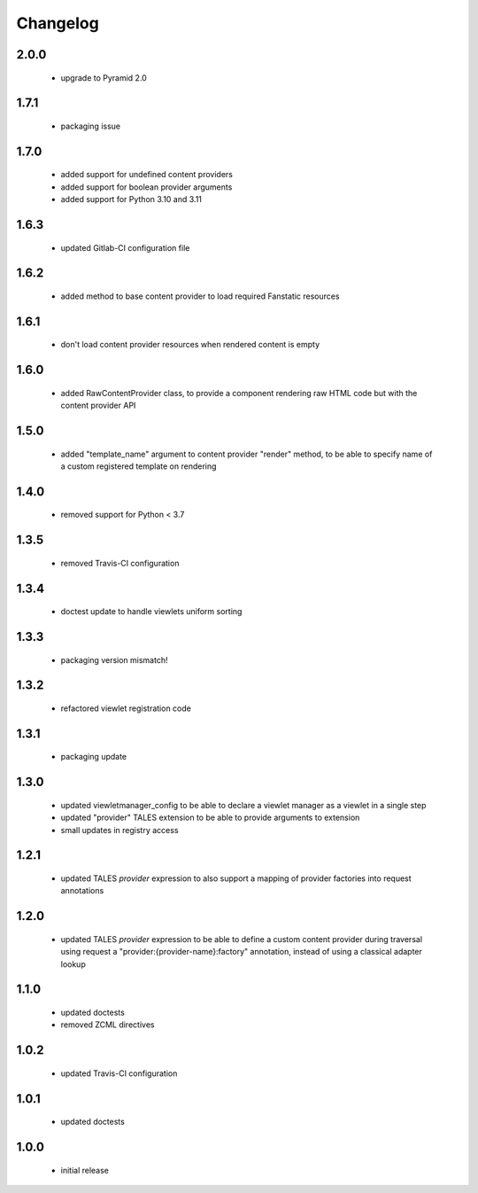 Changelog
=========

2.0.0
-----
 - upgrade to Pyramid 2.0

1.7.1
-----
 - packaging issue

1.7.0
-----
 - added support for undefined content providers
 - added support for boolean provider arguments
 - added support for Python 3.10 and 3.11

1.6.3
-----
 - updated Gitlab-CI configuration file

1.6.2
-----
 - added method to base content provider to load required Fanstatic resources

1.6.1
-----
 - don't load content provider resources when rendered content is empty

1.6.0
-----
 - added RawContentProvider class, to provide a component rendering raw HTML code but with the
   content provider API

1.5.0
-----
 - added "template_name" argument to content provider "render" method, to be able to
   specify name of a custom registered template on rendering

1.4.0
-----
 - removed support for Python < 3.7

1.3.5
-----
 - removed Travis-CI configuration

1.3.4
-----
 - doctest update to handle viewlets uniform sorting

1.3.3
-----
 - packaging version mismatch!

1.3.2
-----
 - refactored viewlet registration code

1.3.1
-----
 - packaging update

1.3.0
-----
 - updated viewletmanager_config to be able to declare a viewlet manager as a viewlet in a
   single step
 - updated "provider" TALES extension to be able to provide arguments to extension
 - small updates in registry access

1.2.1
-----
 - updated TALES *provider* expression to also support a mapping of provider factories into
   request annotations

1.2.0
-----
 - updated TALES *provider* expression to be able to define a custom content provider during
   traversal using request a "provider:{provider-name}:factory" annotation, instead of using a
   classical adapter lookup

1.1.0
-----
 - updated doctests
 - removed ZCML directives

1.0.2
-----
 - updated Travis-CI configuration

1.0.1
-----
 - updated doctests

1.0.0
-----
 - initial release

